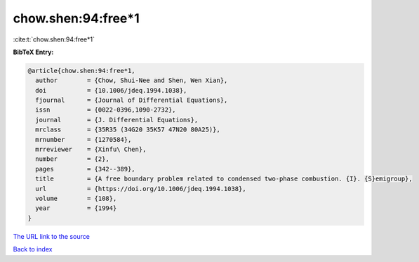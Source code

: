 chow.shen:94:free*1
===================

:cite:t:`chow.shen:94:free*1`

**BibTeX Entry:**

.. code-block:: bibtex

   @article{chow.shen:94:free*1,
     author        = {Chow, Shui-Nee and Shen, Wen Xian},
     doi           = {10.1006/jdeq.1994.1038},
     fjournal      = {Journal of Differential Equations},
     issn          = {0022-0396,1090-2732},
     journal       = {J. Differential Equations},
     mrclass       = {35R35 (34G20 35K57 47N20 80A25)},
     mrnumber      = {1270584},
     mrreviewer    = {Xinfu\ Chen},
     number        = {2},
     pages         = {342--389},
     title         = {A free boundary problem related to condensed two-phase combustion. {I}. {S}emigroup},
     url           = {https://doi.org/10.1006/jdeq.1994.1038},
     volume        = {108},
     year          = {1994}
   }

`The URL link to the source <https://doi.org/10.1006/jdeq.1994.1038>`__


`Back to index <../By-Cite-Keys.html>`__

